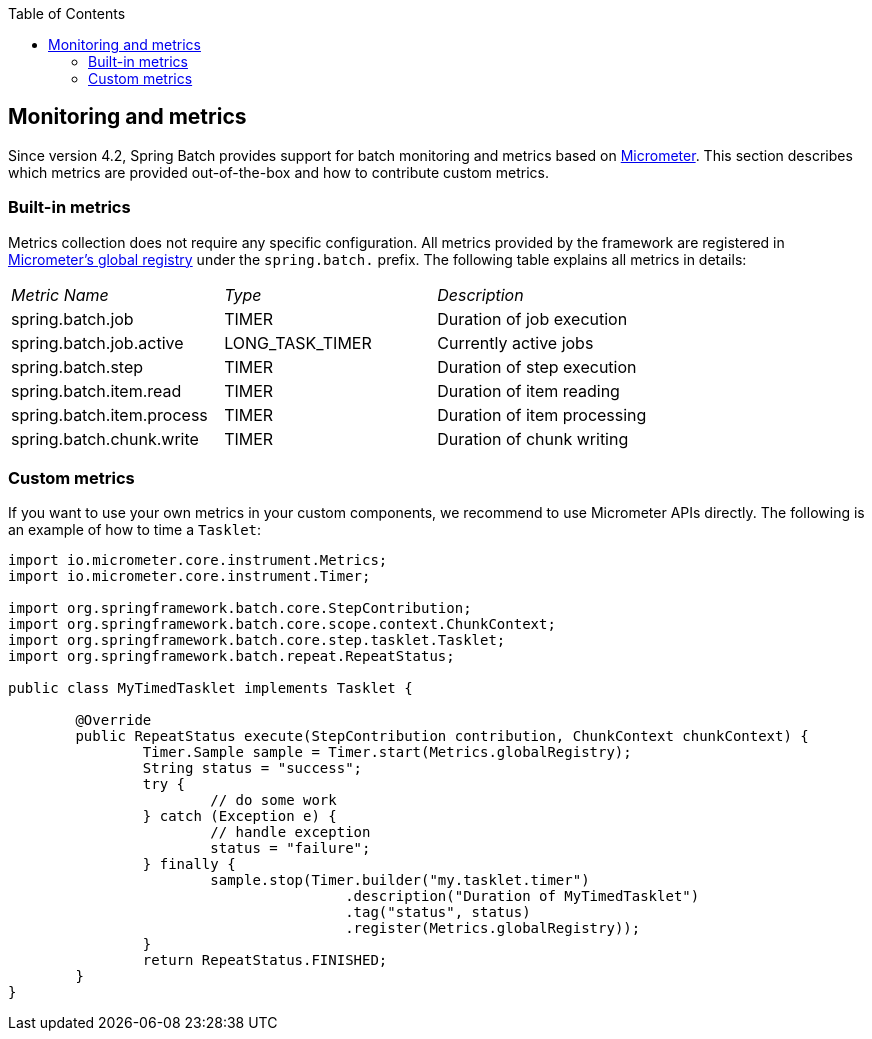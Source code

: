 :batch-asciidoc: ./
:toc: left
:toclevels: 4

[[monitoring-and-metrics]]

== Monitoring and metrics

Since version 4.2, Spring Batch provides support for batch monitoring and metrics
based on link:$$https://micrometer.io/$$[Micrometer]. This section describes
which metrics are provided out-of-the-box and how to contribute custom metrics.

[[built-in-metrics]]

=== Built-in metrics

Metrics collection does not require any specific configuration. All metrics provided
by the framework are registered in
link:$$https://micrometer.io/docs/concepts#_global_registry$$[Micrometer's global registry]
under the `spring.batch.` prefix. The following table explains all metrics in details:

|===============
|__Metric Name__|__Type__|__Description__
|spring.batch.job|TIMER|Duration of job execution
|spring.batch.job.active|LONG_TASK_TIMER|Currently active jobs
|spring.batch.step|TIMER|Duration of step execution
|spring.batch.item.read|TIMER|Duration of item reading
|spring.batch.item.process|TIMER|Duration of item processing
|spring.batch.chunk.write|TIMER|Duration of chunk writing
|===============

[[custom-metrics]]

=== Custom metrics

If you want to use your own metrics in your custom components, we recommend to use
Micrometer APIs directly. The following is an example of how to time a `Tasklet`:

[source, java]
----
import io.micrometer.core.instrument.Metrics;
import io.micrometer.core.instrument.Timer;

import org.springframework.batch.core.StepContribution;
import org.springframework.batch.core.scope.context.ChunkContext;
import org.springframework.batch.core.step.tasklet.Tasklet;
import org.springframework.batch.repeat.RepeatStatus;

public class MyTimedTasklet implements Tasklet {

	@Override
	public RepeatStatus execute(StepContribution contribution, ChunkContext chunkContext) {
		Timer.Sample sample = Timer.start(Metrics.globalRegistry);
		String status = "success";
		try {
			// do some work
		} catch (Exception e) {
			// handle exception
			status = "failure";
		} finally {
			sample.stop(Timer.builder("my.tasklet.timer")
					.description("Duration of MyTimedTasklet")
					.tag("status", status)
					.register(Metrics.globalRegistry));
		}
		return RepeatStatus.FINISHED;
	}
}
----

